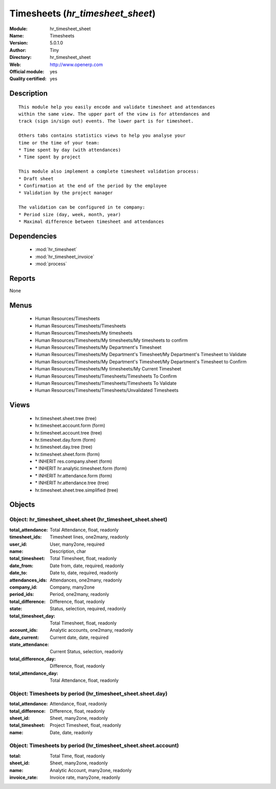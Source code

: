 
.. module:: hr_timesheet_sheet
    :synopsis: Timesheets (Official, Quality Certified)
    :noindex:
.. 

.. raw:: html

    <link rel="stylesheet" href="../_static/hide_objects_in_sidebar.css" type="text/css" />

Timesheets (*hr_timesheet_sheet*)
=================================
:Module: hr_timesheet_sheet
:Name: Timesheets
:Version: 5.0.1.0
:Author: Tiny
:Directory: hr_timesheet_sheet
:Web: http://www.openerp.com
:Official module: yes
:Quality certified: yes

Description
-----------

::

  This module help you easily encode and validate timesheet and attendances
  within the same view. The upper part of the view is for attendances and
  track (sign in/sign out) events. The lower part is for timesheet.
  
  Others tabs contains statistics views to help you analyse your
  time or the time of your team:
  * Time spent by day (with attendances)
  * Time spent by project
  
  This module also implement a complete timesheet validation process:
  * Draft sheet
  * Confirmation at the end of the period by the employee
  * Validation by the project manager
  
  The validation can be configured in te company:
  * Period size (day, week, month, year)
  * Maximal difference between timesheet and attendances

Dependencies
------------

 * :mod:`hr_timesheet`
 * :mod:`hr_timesheet_invoice`
 * :mod:`process`

Reports
-------

None


Menus
-------

 * Human Resources/Timesheets
 * Human Resources/Timesheets/Timesheets
 * Human Resources/Timesheets/My timesheets
 * Human Resources/Timesheets/My timesheets/My timesheets to confirm
 * Human Resources/Timesheets/My Department's Timesheet
 * Human Resources/Timesheets/My Department's Timesheet/My Department's Timesheet to Validate
 * Human Resources/Timesheets/My Department's Timesheet/My Department's Timesheet to Confirm
 * Human Resources/Timesheets/My timesheets/My Current Timesheet
 * Human Resources/Timesheets/Timesheets/Timesheets To Confirm
 * Human Resources/Timesheets/Timesheets/Timesheets To Validate
 * Human Resources/Timesheets/Timesheets/Unvalidated Timesheets

Views
-----

 * hr.timesheet.sheet.tree (tree)
 * hr.timesheet.account.form (form)
 * hr.timesheet.account.tree (tree)
 * hr.timesheet.day.form (form)
 * hr.timesheet.day.tree (tree)
 * hr.timesheet.sheet.form (form)
 * \* INHERIT res.company.sheet (form)
 * \* INHERIT hr.analytic.timesheet.form (form)
 * \* INHERIT hr.attendance.form (form)
 * \* INHERIT hr.attendance.tree (tree)
 * hr.timesheet.sheet.tree.simplified (tree)


Objects
-------

Object: hr_timesheet_sheet.sheet (hr_timesheet_sheet.sheet)
###########################################################



:total_attendance: Total Attendance, float, readonly





:timesheet_ids: Timesheet lines, one2many, readonly





:user_id: User, many2one, required





:name: Description, char





:total_timesheet: Total Timesheet, float, readonly





:date_from: Date from, date, required, readonly





:date_to: Date to, date, required, readonly





:attendances_ids: Attendances, one2many, readonly





:company_id: Company, many2one





:period_ids: Period, one2many, readonly





:total_difference: Difference, float, readonly





:state: Status, selection, required, readonly





:total_timesheet_day: Total Timesheet, float, readonly





:account_ids: Analytic accounts, one2many, readonly





:date_current: Current date, date, required





:state_attendance: Current Status, selection, readonly





:total_difference_day: Difference, float, readonly





:total_attendance_day: Total Attendance, float, readonly




Object: Timesheets by period (hr_timesheet_sheet.sheet.day)
###########################################################



:total_attendance: Attendance, float, readonly





:total_difference: Difference, float, readonly





:sheet_id: Sheet, many2one, readonly





:total_timesheet: Project Timesheet, float, readonly





:name: Date, date, readonly




Object: Timesheets by period (hr_timesheet_sheet.sheet.account)
###############################################################



:total: Total Time, float, readonly





:sheet_id: Sheet, many2one, readonly





:name: Analytic Account, many2one, readonly





:invoice_rate: Invoice rate, many2one, readonly



